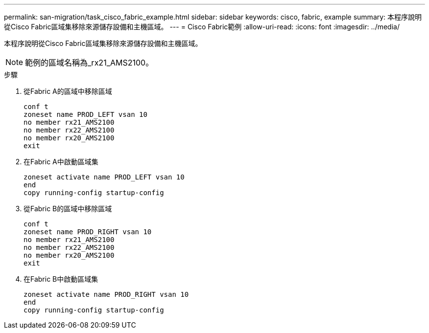 ---
permalink: san-migration/task_cisco_fabric_example.html 
sidebar: sidebar 
keywords: cisco, fabric, example 
summary: 本程序說明從Cisco Fabric區域集移除來源儲存設備和主機區域。 
---
= Cisco Fabric範例
:allow-uri-read: 
:icons: font
:imagesdir: ../media/


[role="lead"]
本程序說明從Cisco Fabric區域集移除來源儲存設備和主機區域。

[NOTE]
====
範例的區域名稱為_rx21_AMS2100。

====
.步驟
. 從Fabric A的區域中移除區域
+
[listing]
----
conf t
zoneset name PROD_LEFT vsan 10
no member rx21_AMS2100
no member rx22_AMS2100
no member rx20_AMS2100
exit
----
. 在Fabric A中啟動區域集
+
[listing]
----
zoneset activate name PROD_LEFT vsan 10
end
copy running-config startup-config
----
. 從Fabric B的區域中移除區域
+
[listing]
----
conf t
zoneset name PROD_RIGHT vsan 10
no member rx21_AMS2100
no member rx22_AMS2100
no member rx20_AMS2100
exit
----
. 在Fabric B中啟動區域集
+
[listing]
----
zoneset activate name PROD_RIGHT vsan 10
end
copy running-config startup-config
----

